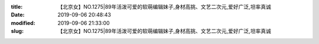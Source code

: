 
:title: 【北京女】NO.1275|89年活泼可爱的软萌编辑妹子,身材高挑、文艺二次元,爱好广泛,坦率真诚
:date: 2019-09-06 20:48:43
:modified: 2019-09-06 21:33:00
:slug: 【北京女】NO.1275|89年活泼可爱的软萌编辑妹子,身材高挑、文艺二次元,爱好广泛,坦率真诚


.. raw:: html
    :file: html/【北京女】NO.1275|89年活泼可爱的软萌编辑妹子,身材高挑、文艺二次元,爱好广泛,坦率真诚.html
